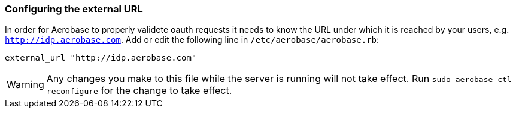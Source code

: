 
=== Configuring the external URL

In order for Aerobase to properly validete oauth requests it needs to know the URL under which it is reached by your users, e.g. 
`http://idp.aerobase.com`. Add or edit the following line in `/etc/aerobase/aerobase.rb`:

[source,ruby,subs="attributes+"]
----
external_url "http://idp.aerobase.com"
----

WARNING: Any changes you make to this file while the server is running will not take effect.
         Run `sudo aerobase-ctl reconfigure` for the change to take effect.
